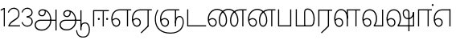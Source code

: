 SplineFontDB: 3.0
FontName: AyannaNarrowTamil-Light
FullName: AyannaNarrow
FamilyName: AyannaNarrow
OS2StyleName: "regular"
Weight: Light
Copyright: Licensed under the SIL Open Font License 1.1 (see file OFL.txt)
Version: pre
ItalicAngle: 0
UnderlinePosition: 0
UnderlineWidth: 0
Ascent: 819
Descent: 205
InvalidEm: 1
UFOAscent: 900
UFODescent: -400
LayerCount: 2
Layer: 0 0 "Back" 1
Layer: 1 0 "Fore" 0
PreferredKerning: 4
FSType: 0
OS2Version: 0
OS2_WeightWidthSlopeOnly: 0
OS2_UseTypoMetrics: 0
CreationTime: 1435046519
ModificationTime: 1437713347
PfmFamily: 16
TTFWeight: 400
TTFWidth: 5
LineGap: 0
VLineGap: 0
Panose: 2 0 6 0 0 0 0 0 0 0
OS2TypoAscent: 0
OS2TypoAOffset: 1
OS2TypoDescent: 0
OS2TypoDOffset: 1
OS2TypoLinegap: 0
OS2WinAscent: 0
OS2WinAOffset: 1
OS2WinDescent: 0
OS2WinDOffset: 1
HheadAscent: 0
HheadAOffset: 1
HheadDescent: 0
HheadDOffset: 1
OS2SubXSize: 861
OS2SubYSize: 799
OS2SubXOff: 0
OS2SubYOff: 246
OS2SupXSize: 861
OS2SupYSize: 799
OS2SupXOff: 0
OS2SupYOff: 615
OS2StrikeYSize: 61
OS2StrikeYPos: 307
OS2CapHeight: 720
OS2XHeight: 520
OS2Vendor: 'ACE '
OS2CodePages: 00000001.00000000
OS2UnicodeRanges: 80108003.00002042.00000000.00000000
Lookup: 260 0 0 "Mark to base attachment lookup 0" { "Mark to base attachment lookup 0-1"  } ['abvm' ('DFLT' <'dflt' > 'latn' <'dflt' > 'taml' <'dflt' > ) ]
MarkAttachClasses: 1
DEI: 91125
LangName: 1033 "Licensed under the SIL Open Font License 1.1 (see file OFL.txt)" "" "Medium" "" "" "Version 2.5.0" "" "" "" "" "" "" "" "" "" "" "ayanna-tamil" "tamil"
PickledDataWithLists: "(dp1
S'com.schriftgestaltung.weight'
p2
S'Light'
p3
sS'public.glyphOrder'
p4
(lp5
S'tm_A'
p6
aS'tm_Aa'
p7
aS'tm_Ai'
p8
aS'tm_Au'
p9
aS'tm_Ca'
p10
aS'tm_E'
p11
aS'tm_Ee'
p12
aS'tm_I'
p13
aS'tm_Ii'
p14
aS'tm_Ja'
p15
aS'tm_Ka'
p16
aS'tm_La'
p17
aS'tm_Lla'
p18
aS'tm_Llla'
p19
aS'tm_Ma'
p20
aS'tm_Na'
p21
aS'tm_Nga'
p22
aS'tm_Nna'
p23
aS'tm_Nnna'
p24
aS'tm_Nya'
p25
aS'tm_O'
p26
aS'tm_Oo'
p27
aS'tm_Pa'
p28
aS'tm_Ra'
p29
aS'tm_Rra'
p30
aS'tm_Sha'
p31
aS'tm_Ssa'
p32
aS'tm_Ta'
p33
aS'tm_Tta'
p34
aS'tm_U'
p35
aS'tm_Uu'
p36
aS'tm_Va'
p37
aS'tm_Visarga'
p38
aS'tm_Ya'
p39
aS'tm_Seven'
p40
aS'tm_Naal'
p41
aS'tm_VowelAa'
p42
asS'com.schriftgestaltung.fontMasterID'
p43
S'D3669537-663F-4203-8192-BEB274270EE9'
p44
sS'com.schriftgestaltung.useNiceNames'
p45
I00
s."
Encoding: Custom
Compacted: 1
UnicodeInterp: none
NameList: Lohit-Tamil
DisplaySize: -128
AntiAlias: 1
FitToEm: 1
WinInfo: 0 8 2
BeginPrivate: 0
EndPrivate
Grid
-1024 555.9375 m 0
 2048 555.9375 l 1024
  Named: "tamil_overshoot"
-1024 590 m 0
 2048 590 l 1024
1399 888 m 0
 -158 -570 l 1024
  Named: "1"
1259 887 m 0
 -298 -571 l 1024
  Named: "1"
798.5 1331 m 0
 798.5 -717 l 1024
  Named: "rsb"
-23.5 1328 m 0
 -23.5 -720 l 1024
  Named: "lsb"
-1024 545.002929688 m 0
 2048 545.002929688 l 1024
-1024 261.333333333 m 0
 2048 261.333333333 l 1024
EndSplineSet
AnchorClass2: "tml_virama" "Mark to base attachment lookup 0-1" "tml_virama" "" "Anchor-4" "" "Anchor-0" "" "Anchor-1" "" "virama-anchor" "" "Anchor-3" "" 
BeginChars: 386 130

StartChar: tml_A
Encoding: 256 2949 0
GlifName: tm_A_
Width: 796
VWidth: 0
Flags: HW
HStem: 180 35<137.459 678> 298 35<208.613 311.687> 492 37<218.768 373.274>
VStem: 145 37<359.385 458.572> 524 36<81.9774 298.501> 670 36<-129 180 215 521> 670 8<180 215>
LayerCount: 2
Back
Fore
SplineSet
690 -129 m 261xfc
 690 545 l 261
 726 545 l 261
 726 -129 l 261
 690 -129 l 261xfc
30 27 m 256
 19.3825103778 139.418660639 102.328767123 215 206 215 c 258
 698 215 l 261
 698 180 l 261xfa
 209 180 l 258
 120.084611525 180 54.4377352222 108.227500455 67 27 c 256
 82.2429538611 -71.5608139609 183.014258547 -104.000493372 276 -98 c 256
 402.027219821 -89.2736681343 521.799806012 21.408791932 524 196 c 0
 525.926231568 341.609115735 458.301712548 515.883171215 276 519 c 0
 227.976127932 519.803274409 180.981495988 485.580739008 182 435 c 0
 182.8 395.27056277 207.785655503 360.782230407 262 360 c 0
 342.536717878 358.837977842 356.645502646 452.242774567 348 518 c 257
 380 512 l 257
 392.992481203 416.842857143 362.038293595 325.905023395 263 325 c 0
 188.563521019 324.319790835 145.89707764 372.391456363 145 435 c 0
 144.014925373 503.75 203.030801182 555.676087428 276 556 c 0
 472.834817727 556.891082561 559.0420373 365.01243376 560 196 c 0
 561.027536477 6.76923076923 423.912314712 -126.600201409 275 -134 c 256
 112.24335693 -141.59758841 38.7097034903 -65.2188987962 30 27 c 256
EndSplineSet
PickledDataWithLists: "(dp1
S'com.fontlab.hintData'
p2
(dp3
S'vhints'
p4
(lp5
(dp6
S'position'
p7
I60
sS'width'
p8
I32
sa(dp9
g7
I188
sg8
I32
sa(dp10
g7
I402
sg8
I32
sa(dp11
g7
I638
sg8
I33
sa(dp12
g7
I638
sg8
I11
sasS'hhints'
p13
(lp14
(dp15
g7
S'-134'
p16
sg8
I31
sa(dp17
g7
I132
sg8
I33
sa(dp18
g7
I240
sg8
I32
sa(dp19
g7
I454
sg8
I32
sass."
EndChar

StartChar: tml_E
Encoding: 257 2958 1
GlifName: tm_E_
Width: 695
VWidth: 0
Flags: W
HStem: -17 36<143.626 245.433> 1 21G<533 569> 233 36<117.759 239.159> 510 35<215.304 533 569 669>
VStem: 35 37<222.401 355.188> 284 37<58.919 187.892> 533 36<1 510>
LayerCount: 2
Back
SplineSet
215 -23 m 260
 99 -23 35 88 35 240 c 260
 35 416.312292359 135 543.986710964 296 545 c 260
 300 442 l 260
 195 442 136 358.326530613 136 242 c 260
 136 148 155 80 215 80 c 260
 246 80 268 103 268 135 c 260
 268 172 242 198 207 198 c 260
 171 198 133 173 116 138 c 261
 73 216 l 261
 103 258 161 289 210 289 c 260
 301 289 367 225 367 136 c 260
 367 44 303 -23 215 -23 c 260
474 0 m 5x3e
 474 442 l 5
 293 442 l 5
 288 545 l 5
 666 545 l 5
 666 442 l 5
 579 442 l 5
 579 0 l 5
 474 0 l 5x3e
EndSplineSet
Fore
SplineSet
75.5059069495 181.171260618 m 1xbe
 87.2794905606 84.4951571046 128.552983966 19 197 19 c 0
 247 19 284 64 284 126 c 0
 284 188 240 233 183 233 c 0
 135.114565904 233 102.050095418 209.004154155 75.5059069495 181.171260618 c 1xbe
72.3400195193 222.400723341 m 1
 103.096777962 251.974534827 143.499180427 269 185 269 c 0
 261 269 321 209 321 126 c 0
 321 43 269 -17 198 -17 c 0xbe
 93 -17 35 92 35 242 c 0
 35 415.35046769 133.740109252 541.89971602 296 545 c 0
 420.333333333 545 544.666666667 545 669 545 c 1
 669 510 l 1
 569 510 l 1
 569 1 l 1
 533 1 l 1x7e
 533 510 l 1
 301 510 l 2
 157.15625 510 72 397.377273309 72 242 c 0
 72 235.371839486 72.1135207023 228.836079544 72.3400195193 222.400723341 c 1
EndSplineSet
PickledDataWithLists: "(dp1
S'com.schriftgestaltung.Glyphs.ColorIndex'
p2
I6
sS'public.markColor'
p3
S'0,0.67,0.91,1'
p4
s."
EndChar

StartChar: tml_Ee
Encoding: 258 2959 2
GlifName: tm_E_e
Width: 659
VWidth: 0
Flags: W
HStem: -18 36<108.421 210.433> 0 21G<498 534> 232 36<83.1483 204.159> 509 35<180.304 498 534 634>
VStem: 0 37<114.107 354.745> 249 37<57.919 186.892> 498 36<15 509>
LayerCount: 2
Back
SplineSet
554 0 m 261x7e
 299 -238.46875 l 261
 233 -170.46875 l 261
 449 32 l 261
 554 0 l 261x7e
263 520 m 1
 641 520 l 1
 641 417 l 1
 554 417 l 1
 554 0 l 1
 449 0 l 1
 449 417 l 1
 368 417 l 1
 263 520 l 1
179 192 m 256
 137.571289062 192 101.643554688 162.4921875 83 136 c 257
 39 197 l 257
 69.177734375 245.380859375 123.74609375 285 185 285 c 256
 269.942382812 285 337 218.286132812 337 126 c 256
 337 39.517578125 281.951171875 -23 185 -23 c 256
 69.048828125 -23 5 88.525390625 5 242 c 256
 5 402.34765625 95.1357421875 519.044921875 243 520 c 256
 407 520.002929688 l 257
 404 417 l 256
 244 417 l 256
 152.537109375 417 110 343.458984375 110 242 c 256
 110 149.443359375 128.03125 82 185 82 c 256
 211.740234375 82 238 104.709960938 238 136 c 256
 238 168.448242188 212.297851562 192 179 192 c 256
EndSplineSet
Fore
SplineSet
0 241 m 256xbe
 0 415.767578125 100.361328125 542.965820312 265 544 c 256
 266 509 l 256
 122.15625 509 37 396.376953125 37 241 c 256
 37 112 80 18 162 18 c 256
 212 18 249 63 249 125 c 256
 249 187 205 232 148 232 c 256
 91 232 55 198 26 164 c 257
 9 186 l 257
 40 237 94 268 150 268 c 256
 226 268 286 208 286 125 c 256
 286 42 234 -18 163 -18 c 256
 58 -18 0 91 0 241 c 256xbe
261 544 m 1
 634 544 l 1
 634 509 l 1
 534 509 l 1
 534 0 l 1
 498 0 l 1x7e
 498 509 l 1
 266 509 l 1
 261 544 l 1
278 -197 m 257
 497 15 l 257
 533 0 l 257
 301 -221 l 257
 278 -197 l 257
EndSplineSet
PickledDataWithLists: "(dp1
S'com.schriftgestaltung.Glyphs.ColorIndex'
p2
I6
sS'public.markColor'
p3
S'0,0.67,0.91,1'
p4
s."
EndChar

StartChar: tml_I
Encoding: 259 2951 3
Width: 0
Flags: W
LayerCount: 2
Back
SplineSet
327 332 m 1
 327 308 334.166666667 287.666666667 348.5 271 c 128
 362.833333333 254.333333333 380.333333333 246 401 246 c 256
 421.666666667 246 439.166666667 254.333333333 453.5 271 c 128
 467.833333333 287.666666667 475 308 475 332 c 256
 475 356 467.666666667 376.333333333 453 393 c 128
 438.333333333 409.666666667 421 418 401 418 c 0
 380.333333333 418 362.833333333 409.666666667 348.5 393 c 128
 334.166666667 376.333333333 327 356 327 332 c 1
 327 332 l 1
7 -172 m 1
 7 -132.666666667 20.3333333333 -95.3333333333 47 -60 c 128
 73.6666666667 -24.6666666667 109.666666667 3.66666666667 155 25 c 1
 127 74.3333333333 105.666666667 126 91 180 c 128
 76.3333333333 234 69 288.666666667 69 344 c 0
 69 469.333333333 112.166666667 576.5 198.5 665.5 c 128
 284.833333333 754.5 389 799 511 799 c 0
 619.666666667 799 712.5 758.166666667 789.5 676.5 c 128
 866.5 594.833333333 905 496.333333333 905 381 c 2
 905 0 l 1
 843 0 l 1
 843 381 l 2
 843 482.333333333 810.666666667 569.166666667 746 641.5 c 128
 681.333333333 713.833333333 603 750 511 750 c 0
 406.333333333 750 316.666666667 710.5 242 631.5 c 128
 167.333333333 552.5 130 456.666666667 130 344 c 0
 130 293.333333333 136.333333333 244 149 196 c 128
 161.666666667 148 180 103 204 61 c 1
 239.333333333 81.6666666667 279.666666667 97.1666666667 325 107.5 c 128
 370.333333333 117.833333333 420.333333333 123 475 123 c 0
 497 123 519.5 121 542.5 117 c 128
 565.5 113 588 106.666666667 610 98 c 1
 616 120.666666667 620.5 145.5 623.5 172.5 c 128
 626.5 199.5 628 228 628 258 c 0
 628 312 613 358.333333333 583 397 c 128
 553 435.666666667 517 455 475 455 c 2
 438 455 l 1
 464 445.666666667 484.833333333 429.833333333 500.5 407.5 c 128
 516.166666667 385.166666667 524 360 524 332 c 0
 524 294 511.833333333 262 487.5 236 c 128
 463.166666667 210 434.333333333 197 401 197 c 256
 367.666666667 197 338.833333333 210 314.5 236 c 128
 290.166666667 262 278 294 278 332 c 0
 278 379.333333333 297.166666667 419.833333333 335.5 453.5 c 128
 373.833333333 487.166666667 420.333333333 504 475 504 c 0
 532.333333333 504 581.333333333 480 622 432 c 128
 662.666666667 384 683 326 683 258 c 0
 683 223.333333333 681 191.5 677 162.5 c 128
 673 133.5 667 108 659 86 c 1
 710.333333333 67.3333333333 751.833333333 35.5 783.5 -9.5 c 128
 815.166666667 -54.5 831 -104.666666667 831 -160 c 0
 831 -200.666666667 814.166666667 -235.333333333 780.5 -264 c 128
 746.833333333 -292.666666667 706.333333333 -307 659 -307 c 0
 613 -307 568.666666667 -299.666666667 526 -285 c 128
 483.333333333 -270.333333333 445.666666667 -249 413 -221 c 1
 380.333333333 -249 340.666666667 -270.333333333 294 -285 c 128
 247.333333333 -299.666666667 197 -307 143 -307 c 0
 105 -307 72.8333333333 -294 46.5 -268 c 128
 20.1666666667 -242 7 -210 7 -172 c 1
 7 -172 l 1
69 -172 m 1
 69 -196 76.1666666667 -216.333333333 90.5 -233 c 128
 104.833333333 -249.666666667 122.333333333 -258 143 -258 c 0
 181.666666667 -258 219.333333333 -252.333333333 256 -241 c 128
 292.666666667 -229.666666667 326.666666667 -213 358 -191 c 1
 316 -161.666666667 280 -132 250 -102 c 128
 220 -72 196.333333333 -42 179 -12 c 1
 145.666666667 -29.3333333333 119 -52.3333333333 99 -81 c 128
 79 -109.666666667 69 -140 69 -172 c 1
 69 -172 l 1
241 12 m 1
 259.666666667 -20.6666666667 283.5 -51.1666666667 312.5 -79.5 c 128
 341.5 -107.833333333 375 -132.666666667 413 -154 c 1
 455.666666667 -124 491.666666667 -91.6666666667 521 -57 c 128
 550.333333333 -22.3333333333 571.666666667 13 585 49 c 1
 563 57 542.5 63.1666666667 523.5 67.5 c 128
 504.5 71.8333333333 488.333333333 74 475 74 c 0
 433 74 392.333333333 68.8333333333 353 58.5 c 128
 313.666666667 48.1666666667 276.333333333 32.6666666667 241 12 c 1
 241 12 l 1
462 -191 m 1
 500.666666667 -213 536.666666667 -229.666666667 570 -241 c 128
 603.333333333 -252.333333333 633 -258 659 -258 c 0
 689 -258 715 -248.333333333 737 -229 c 128
 759 -209.666666667 770 -186.666666667 770 -160 c 0
 770 -116 757.666666667 -75.8333333333 733 -39.5 c 128
 708.333333333 -3.16666666667 675.333333333 22.3333333333 634 37 c 1
 616.666666667 -9.66666666667 593.5 -52.5 564.5 -91.5 c 128
 535.5 -130.5 501.333333333 -163.666666667 462 -191 c 1
 462 -191 l 1
EndSplineSet
Fore
EndChar

StartChar: tml_Ii
Encoding: 260 2952 4
GlifName: tm_I_i
Width: 602
VWidth: 0
Flags: W
HStem: 0 21G<70 106.041 375 411.038> 203.7 66.5996<221.265 283.735 486.265 548.735> 485 35<107 376 411.933 572>
VStem: 70 36<0 485> 219.2 66.5996<205.765 268.235> 375 36<0 485> 484.2 66.5996<205.765 268.235>
LayerCount: 2
Back
SplineSet
255.5 217.059570312 m 0
 223.099609375 217.059570312 195.559570312 244.599609375 195.559570312 277 c 0
 195.559570312 309.400390625 223.099609375 336.940429688 255.5 336.940429688 c 0
 287.900390625 336.940429688 315.440429688 309.400390625 315.440429688 277 c 0
 315.440429688 244.599609375 287.900390625 217.059570312 255.5 217.059570312 c 0
562.5 217.059570312 m 0
 530.099609375 217.059570312 502.559570312 244.599609375 502.559570312 277 c 0
 502.559570312 309.400390625 530.099609375 336.940429688 562.5 336.940429688 c 0
 594.900390625 336.940429688 622.440429688 309.400390625 622.440429688 277 c 0
 622.440429688 244.599609375 594.900390625 217.059570312 562.5 217.059570312 c 0
60 0 m 5
 60 520 l 1
 617 520 l 1
 617 420 l 1
 460 420 l 1
 460 0 l 1
 355 0 l 1
 355 420 l 1
 165 420 l 1
 165 0 l 1
 60 0 l 5
EndSplineSet
Fore
SplineSet
219.200195312 237 m 256
 219.200195312 254.999894426 234.500105574 270.299804688 252.5 270.299804688 c 256
 270.499894426 270.299804688 285.799804688 254.999894426 285.799804688 237 c 256
 285.799804688 219.000105574 270.499894426 203.700195312 252.5 203.700195312 c 256
 234.500105574 203.700195312 219.200195312 219.000105574 219.200195312 237 c 256
484.200195312 237 m 256
 484.200195312 254.999894426 499.500105574 270.299804688 517.5 270.299804688 c 256
 535.499894426 270.299804688 550.799804688 254.999894426 550.799804688 237 c 256
 550.799804688 219.000105574 535.499894426 203.700195312 517.5 203.700195312 c 256
 499.500105574 203.700195312 484.200195312 219.000105574 484.200195312 237 c 256
70 0 m 1
 71 520 l 1
 572 520 l 1
 572 485 l 1
 411.932692308 485 l 1
 411 0 l 1
 375 0 l 1
 376 485 l 1
 107 485 l 5
 106 0 l 5
 70 0 l 1
EndSplineSet
PickledDataWithLists: "(dp1
S'com.schriftgestaltung.Glyphs.ColorIndex'
p2
I6
sS'public.markColor'
p3
S'0,0.67,0.91,1'
p4
s."
EndChar

StartChar: tml_La
Encoding: 261 2994 5
Width: 0
GlyphClass: 2
Flags: W
LayerCount: 2
Back
Fore
EndChar

StartChar: tml_Lla
Encoding: 262 2995 6
GlifName: tm_L_la
Width: 892
VWidth: 0
Flags: HMW
VStem: 40 37<115.107 363.81> 289 37<58.919 187.892> 441 35<0 485> 715 36<0 485>
LayerCount: 2
Back
SplineSet
65 172 m 257x2f80
 98.4179402372 232.304723669 146.107721259 277 217 277 c 256
 298.588992011 277 363 221.541830505 363 131 c 256
 363 43.9374186198 308.313217625 -19 212 -19 c 256
 97.9817482035 -19 35 90.8417480469 35 242 c 256
 35 411 127.037181189 533.161328667 278 535 c 256
 469.880220785 537.343613348 543.748129252 368.086989177 544 179 c 256
 439 224 l 256
 439.025641026 324.575741681 393.280406546 429 279 429 c 256
 186.663884943 429 132 350.415944786 132 242 c 256
 132 145.972815225 159.519755747 76 212 76 c 256
 244.18359375 76 268 97.8692079741 268 128 c 256
 268 161.607421875 244.911223235 186 215 186 c 256
 164.214445347 186 124.722997607 140.423076923 109 107 c 257
 65 172 l 257x2f80
439 1 m 1
 439 521 l 1
 897 521 l 1
 897 418 l 1
 810 418 l 1
 810 1 l 1
 705 1 l 1
 705 418 l 1
 544 418 l 1
 544 1 l 1
 439 1 l 1
EndSplineSet
Fore
SplineSet
40 242 m 256
 40 422.535836177 121 553.931740614 255 555 c 256
 394.628649657 556.115385471 478.009049774 428.690140845 476 251 c 261
 441 257 l 260
 441 409.129032258 373.635869565 519 256 519 c 256
 144 519 77 402.595330739 77 242 c 256
 77 113 120 19 202 19 c 256
 252 19 289 64 289 126 c 256
 289 188 245 233 188 233 c 256
 131 233 95 199 66 165 c 257
 49 187 l 257
 80 238 134 269 190 269 c 256
 266 269 326 209 326 126 c 256
 326 43 274 -17 203 -17 c 256
 98 -17 40 92 40 242 c 256
440 0 m 1
 441 545 l 1
 872 545 l 1
 872 510 l 1
 751.932617188 510 l 1
 751 0 l 1
 715 0 l 1
 716 510 l 1
 477 510 l 1
 476 0 l 1
 440 0 l 1
EndSplineSet
PickledDataWithLists: "(dp1
S'com.schriftgestaltung.Glyphs.ColorIndex'
p2
I6
sS'public.markColor'
p3
S'0,0.67,0.91,1'
p4
s."
EndChar

StartChar: tml_Llla
Encoding: 263 2996 7
Width: 0
GlyphClass: 2
Flags: W
LayerCount: 2
Back
Fore
EndChar

StartChar: tml_Day
Encoding: 264 3059 8
GlifName: tm_N_aal
Width: 674
VWidth: 0
Flags: W
HStem: -17 36<148.421 250.433> 0 35<448 654> 233 36<123.148 244.159> 518 36<201.531 351.588>
VStem: 40 37<115.107 365.742> 289 37<58.919 187.892> 471 38<133.101 380.967>
LayerCount: 2
Back
SplineSet
201 192 m 0
 211.412393305 191.886925351 221.876937226 189.599012793 231.068913731 184.706335801 c 0
 239.673992136 180.126051125 247.065972985 173.251924072 252.118242337 164.915200707 c 0
 257.362268225 156.262060878 260.077526672 146.117837023 260 136 c 0
 259.92517862 126.235224685 257.249921589 116.485139684 252.216156514 108.117485033 c 0
 247.461720839 100.21416114 240.623987874 93.5840168344 232.601704122 89.0331761918 c 0
 224.823909195 84.6210279359 215.940599284 82.1638004776 207 82 c 0
 198.504890212 81.8443613234 189.995674279 83.7666505414 182.331481835 87.434247558 c 0
 174.66728939 91.1018445746 167.867324301 96.481290091 162.269556581 102.873168552 c 0
 148.647792182 118.427344221 142.46260067 139.110127472 138.770437469 159.453499292 c 0
 134.036411414 185.537409182 131.988860928 212.091683359 131.988860928 238.60552062 c 0
 131.988860928 274.498203607 136.617395288 308.964998625 149.557436137 341.682146185 c 0
 160.093382713 368.320865709 176.721697662 393.064567808 199.915963308 409.876872506 c 0
 222.669249529 426.369534385 250.900534865 434.625849182 279 435 c 0
 279.686450584 435.009140247 280.373027507 435.013708033 281.059664209 435.013708033 c 0
 311.094557959 435.013708033 341.243832506 426.273858449 365.936923569 409.1853543 c 0
 389.757698734 392.700524021 407.922218008 368.765274843 419.706780082 342.302035141 c 0
 432.244125461 314.148356295 438.003733438 283.183146054 438.003733438 252.359737839 c 0
 438.003733438 233.529614226 435.948374399 215.220446037 432.331190739 196.942394031 c 0
 428.633573108 178.257899762 423.317821564 159.890147525 416.397570027 142.144927862 c 0
 409.74372659 125.082843807 401.578358557 108.609080438 392 93 c 1
 392 0 l 1
 676 0 l 1
 676 103 l 1
 512 103 l 1
 518.734296443 117.555611566 524.17712825 132.701752341 528.372846151 148.181175067 c 0
 532.909640484 164.918944135 536.059926763 182.012280939 538.367567439 199.199782523 c 0
 540.578778886 215.669071116 542.000024085 232.264574594 542.000024085 248.881539031 c 0
 541.994748248 274.830595276 538.046657588 300.605377401 531.852463898 325.782951179 c 0
 525.669039562 350.9167507 517.68545612 375.578088696 511.414672882 400.69023501 c 0
 497.399473702 456.815876589 497.286219406 515.191291226 496.123550386 573.028663672 c 0
 495.542215875 601.947349896 493.504415666 631.079736595 485.719015598 658.936798688 c 0
 477.93361553 686.793860781 464.055883962 713.157977996 444 734 c 0
 425.177712672 753.560071618 401.326746766 767.955745424 375.774537307 777.11868675 c 0
 350.222327849 786.281628076 323.106860034 790.553265378 296 792 c 0
 288.606865322 792.394582917 281.201403534 792.594091512 273.795667988 792.594091512 c 0
 247.528590513 792.594091512 221.258069103 790.084236001 195.521925644 784.86666724 c 0
 162.52973809 778.178057992 130.213025241 766.600486852 102.233873466 747.881806363 c 0
 74.2547216904 729.163125876 51.0492947286 702.927584239 37.7013083247 672.02364934 c 0
 28.2047699922 650.036782295 23.9938058841 626.09524599 23.9938058841 602.098009401 c 0
 23.9938058841 592.365609305 24.68643219 582.624047535 26 573 c 0
 30.0728983759 543.15931171 39.5166999293 514.363593197 46.9328807544 485.173604489 c 0
 53.3144431753 460.055860006 57.7187108695 434.258519324 57.7187108695 408.392108175 c 0
 57.7187108695 404.198485474 57.6029451264 400.003047264 57.3610711654 395.80839528 c 0
 55.8544983523 369.680950177 49.7123631532 344.064681015 43.0256256969 318.762493531 c 0
 36.3388882405 293.460306046 29.5645618709 268.044887631 27 242 c 0
 26.2121444158 233.998785292 25.8357827463 225.980724147 25.8357827463 217.965492393 c 0
 25.8357827463 179.593541529 34.4616143864 141.286437466 47.8585003578 105.203049778 c 0
 60.9859322297 69.8454140872 79.6404290744 35.3550694407 108.879678855 11.531590654 c 0
 136.260957485 -10.778055301 171.689359564 -22.2168052318 207 -23 c 0
 208.350198749 -23.0299475904 209.701327652 -23.0449888179 211.052913273 -23.0449888179 c 0
 238.28352895 -23.0449888179 265.699530023 -16.9396316278 289.429193537 -3.62600735222 c 0
 311.178397652 8.57647211858 329.383117097 27.0242141954 341.172492797 49.0000874537 c 0
 353.542982868 72.0591814065 359.004900002 98.4651226533 359.004900002 124.64121391 c 0
 359.004900002 153.992060644 352.462637572 182.77556152 338.507809333 208.167495138 c 0
 325.801459411 231.287721932 306.814843577 250.921887129 284.091824556 264.32564115 c 0
 261.238213042 277.806428493 234.731053175 285.004899226 208.198522006 285.004899226 c 0
 207.799016294 285.004899226 207.39950483 285.003267193 207 285 c 0
 187.028526097 284.836671163 167.130444647 280.618557019 148.685244877 272.959506712 c 0
 130.359835079 265.35019712 113.475959036 254.418377712 98.6077712997 241.278391786 c 0
 84.0490032317 228.411860174 71.3743430232 213.427975232 61 197 c 1
 105 136 l 1
 111.913879168 145.653893928 119.956498369 154.502536135 128.93965937 162.267985997 c 0
 138.842356104 170.828324054 149.90157559 178.101684842 161.877902456 183.384712865 c 0
 173.927910353 188.700243253 186.983497343 192.004616445 200.148739357 192.004616445 c 0
 200.432444971 192.004616445 200.716201507 192.003081944 201 192 c 0
  Spiro
    201 192 o
    231.069 184.706 o
    252.118 164.915 o
    260 136 o
    252.216 108.117 o
    232.602 89.0332 o
    207 82 o
    162.27 102.873 o
    138.77 159.453 o
    132 242 o
    149.557 341.682 o
    199.916 409.877 o
    279 435 o
    365.937 409.185 o
    419.707 342.302 o
    438 251 o
    432.331 196.942 o
    416.398 142.145 o
    392 93 v
    392 0 v
    676 0 v
    676 103 v
    512 103 v
    528.373 148.181 o
    538.368 199.2 o
    542 249 o
    511.415 400.69 o
    444 734 o
    296 792 o
    26 573 o
    57.3611 395.808 o
    27 242 o
    47.8585 105.203 o
    108.88 11.5316 o
    207 -23 o
    289.429 -3.62601 o
    341.172 49.0001 o
    359 126 o
    338.508 208.167 o
    284.092 264.326 o
    207 285 o
    148.685 272.96 o
    98.6078 241.278 o
    61 197 v
    105 136 v
    128.94 162.268 o
    161.878 183.385 o
    0 0 z
  EndSpiro
EndSplineSet
Fore
SplineSet
40 242 m 256xbe
 40 421.959044369 129 552.935153584 275 554 c 260
 422.630901288 555.02112676 511.008583691 433.507042254 509 264 c 256
 509 212.050925926 500.866666667 115.574074074 448 35 c 257
 654 35 l 257
 654 0 l 257
 403 0 l 257x7e
 403 33 l 257
 458 102.935779817 471 200.422018349 471 264 c 256
 471 411.483870967 399 518 276 518 c 260
 151 518 77 402.015564202 77 242 c 256
 77 113 120 19 202 19 c 256
 252 19 289 64 289 126 c 256
 289 188 245 233 188 233 c 256
 131 233 95 199 66 165 c 257
 49 187 l 257
 80 238 134 269 190 269 c 256
 266 269 326 209 326 126 c 256
 326 43 274 -17 203 -17 c 256
 98 -17 40 92 40 242 c 256xbe
EndSplineSet
PickledDataWithLists: "(dp1
S'com.schriftgestaltung.Glyphs.ColorIndex'
p2
I6
sS'public.markColor'
p3
S'0,0.67,0.91,1'
p4
s."
EndChar

StartChar: tml_O
Encoding: 265 2962 9
Width: 0
Flags: W
LayerCount: 2
Back
Fore
EndChar

StartChar: tml_Oo
Encoding: 266 2963 10
Width: 0
Flags: W
LayerCount: 2
Back
Fore
EndChar

StartChar: tml_Pa
Encoding: 267 2986 11
GlifName: tm_P_a
Width: 561
VWidth: 0
Flags: HW
HStem: 0 35<106 455>
VStem: 70 36<35 545> 455 36<35 545>
AnchorPoint: "tml_virama" 272 0 basechar 0
LayerCount: 2
Back
SplineSet
396 520 m 257
 396 103 l 261
 165 103 l 261
 165 520 l 257
 60 520 l 257
 60 0 l 257
 501 0 l 257
 501 520 l 257
 396 520 l 257
EndSplineSet
Fore
SplineSet
70 0 m 257
 70 545 l 257
 106 545 l 257
 106 35 l 257
 455 35 l 257
 455 545 l 257
 491 545 l 257
 491 0 l 257
 70 0 l 257
EndSplineSet
PickledDataWithLists: "(dp1
S'com.schriftgestaltung.Glyphs.ColorIndex'
p2
I5
sS'public.markColor'
p3
S'0.04,0.57,0.04,1'
p4
s."
EndChar

StartChar: tml_Ra
Encoding: 268 2992 12
GlifName: tm_R_a
Width: 532
VWidth: 0
Flags: HW
HStem: 0 21G<70 106.039 375 411.037> 510 35<107 376 411.933 512>
VStem: 70 36<0 510> 376 35.9326<15 510>
AnchorPoint: "tml_virama" 236 0 basechar 0
LayerCount: 2
Back
SplineSet
451 0 m 261
 196 -238.46875 l 261
 130 -170.46875 l 261
 346 32 l 261
 451 0 l 261
165 0 m 1
 60 0 l 1
 60 520 l 1
 538 520 l 1
 538 417 l 1
 451 417 l 1
 451 0 l 1
 346 0 l 1
 346 417 l 1
 165 417 l 1
 165 0 l 1
EndSplineSet
Fore
SplineSet
156 -197 m 257
 375 15 l 257
 411 0 l 257
 179 -221 l 257
 156 -197 l 257
70 0 m 1
 71 541 l 1
 512 541 l 1
 512 506 l 5
 411.932617188 506 l 5
 411 0 l 1
 375 0 l 1
 376 506 l 1
 107 506 l 1
 106 0 l 1
 70 0 l 1
EndSplineSet
PickledDataWithLists: "(dp1
S'com.schriftgestaltung.Glyphs.ColorIndex'
p2
I6
sS'public.markColor'
p3
S'0,0.67,0.91,1'
p4
sS'com.fontlab.hintData'
p5
(dp6
S'vhints'
p7
(lp8
(dp9
S'position'
p10
I80
sS'width'
p11
I33
sa(dp12
g10
I469
sg11
I33
sasS'hhints'
p13
(lp14
(dp15
g10
I0
sg11
I21
sa(dp16
g10
I485
sg11
I35
sass."
EndChar

StartChar: tml_Rra
Encoding: 269 2993 13
Width: 0
GlyphClass: 2
Flags: W
LayerCount: 2
Back
Fore
EndChar

StartChar: tml_Sha
Encoding: 270 2998 14
Width: 0
GlyphClass: 2
Flags: W
LayerCount: 2
Back
Fore
EndChar

StartChar: tml_Tta
Encoding: 271 2975 15
GlifName: tm_T_ta
Width: 703
VWidth: 0
Flags: HW
HStem: 0 35<105 673>
VStem: 70 35<35 545>
AnchorPoint: "tml_virama" 381 0 basechar 0
LayerCount: 2
Back
SplineSet
673 103 m 257
 175 103 l 257
 175 520 l 257
 70 520 l 257
 70 0 l 257
 673 0 l 257
 673 103 l 257
EndSplineSet
Fore
SplineSet
70 0 m 257
 70 545 l 257
 105 545 l 257
 105 35 l 257
 673 35 l 257
 673 0 l 257
 472 -0 271 0 70 0 c 257
EndSplineSet
PickledDataWithLists: "(dp1
S'com.schriftgestaltung.Glyphs.ColorIndex'
p2
I6
sS'public.markColor'
p3
S'0,0.67,0.91,1'
p4
s."
EndChar

StartChar: tml_Uu
Encoding: 272 2954 16
Width: 0
Flags: W
LayerCount: 2
Back
Fore
EndChar

StartChar: tml_Va
Encoding: 273 2997 17
GlifName: tm_V_a
Width: 772
VWidth: 0
Flags: W
HStem: -17 36<148.421 250.433> 0 35<448 666> 233 36<123.148 244.159> 519 36<201.531 351.26>
VStem: 40 37<115.107 366.164> 289 37<58.919 187.892> 471 37<129.698 373.615> 666 36<35 545>
LayerCount: 2
Back
SplineSet
65 216 m 257x7f
 105 132 l 257
 120.776523709 165.072115385 156.72930371 192 196 192 c 256
 232.119212962 192 260 168.925175108 260 130 c 256
 260 96.0280845907 233.740174411 80 207 80 c 256
 146.993157174 80 128 148.286723293 128 242 c 256
 128 353.633824482 184.191556538 438 282 438 c 256
 383.073396382 438 438 350.882669201 438 251 c 256
 438 199.197459724 420.107208807 137.429833075 392 93 c 257
 392 0 l 257
 728 0 l 257
 728 521 l 257
 623 521 l 257
 623 103 l 257
 512 103 l 257
 531.616887019 143.135373652 541.51330255 201.932488788 542 249 c 256
 543.765290193 419.717590536 444.557418364 542.089954801 278 541 c 256
 122.059450581 539.972696245 27 409.614334471 27 240 c 256
 27 87.6834472656 91.0492354612 -23 207 -23 c 256
 303.951053504 -23 359 39.517835829 359 126 c 256
 359 234.757551221 285.679857848 289 202 289 c 256
 144.522130744 289 93.3174856086 256.134290456 65 216 c 257x7f
EndSplineSet
Fore
SplineSet
40 242 m 260xbf
 40 422.535836177 129 553.931740614 275 555 c 260
 421.999953249 556.077753854 510 428.690140845 508 251 c 260
 507.409681398 202.003556007 500 111 448 35 c 261
 666 35 l 261
 666 545 l 261
 702 545 l 261
 702 0 l 261
 403 0 l 261x7f
 403 33 l 261
 458 99 471 191 471 251 c 260
 471 406.612903226 399 519 276 519 c 260
 151 519 77 402.595330739 77 242 c 260
 77 113 120 19 202 19 c 260
 252 19 289 64 289 126 c 260
 289 188 245 233 188 233 c 260
 131 233 95 199 66 165 c 261
 49 187 l 261
 80 238 134 269 190 269 c 260
 266 269 326 209 326 126 c 260
 326 43 274 -17 203 -17 c 260
 98 -17 40 92 40 242 c 260xbf
EndSplineSet
PickledDataWithLists: "(dp1
S'com.schriftgestaltung.Glyphs.ColorIndex'
p2
I5
sS'public.markColor'
p3
S'0.04,0.57,0.04,1'
p4
s."
EndChar

StartChar: tml_Visarga
Encoding: 274 2947 18
Width: 0
Flags: W
LayerCount: 2
Back
Fore
EndChar

StartChar: tml_MatraAa
Encoding: 275 3006 19
GlifName: tm_V_owelA_a
Width: 531
VWidth: 0
Flags: W
HStem: 0 21G<70 106.039 375 411.037> 510 35<107 376 411.933 512>
VStem: 70 36<0 510> 375 36<0 510>
LayerCount: 2
Back
SplineSet
55 0 m 1
 -50 0 l 1
 -50 520 l 1
 428 520 l 1
 428 420 l 1
 341 420 l 1
 341 0 l 1
 236 0 l 1
 236 420 l 1
 55 420 l 1
 55 0 l 1
EndSplineSet
Fore
SplineSet
70 0 m 1
 71 545 l 1
 512 545 l 1
 512 510 l 1
 411.932617188 510 l 1
 411 0 l 1
 375 0 l 1
 376 510 l 1
 107 510 l 1
 106 0 l 1
 70 0 l 1
EndSplineSet
PickledDataWithLists: "(dp1
S'com.schriftgestaltung.Glyphs.ColorIndex'
p2
I6
sS'public.markColor'
p3
S'0,0.67,0.91,1'
p4
s."
EndChar

StartChar: tml_Ya
Encoding: 276 2991 20
Width: 0
GlyphClass: 2
Flags: W
LayerCount: 2
Back
Fore
EndChar

StartChar: tml_Seven
Encoding: 277 3053 21
Width: 694
VWidth: 0
Flags: W
HStem: -17 36<142.421 244.433> 1 21G<532 568> 233 36<117.148 238.159> 510 35<214.304 558>
VStem: 34 37<115.107 355.745> 283 37<58.919 187.892> 532 36<1 510> 532 26<510 545>
LayerCount: 2
Back
SplineSet
298 520 m 1x3e
 589 520 l 1
 589 0 l 1
 484 0 l 1
 484 417 l 1
 403 417 l 1
 298 520 l 1x3e
214 192 m 256
 172.571573144 192 136.643365671 162.492307692 118 136 c 257
 74 197 l 257
 104.177758386 245.381062468 158.746212326 285 220 285 c 256
 304.941964286 285 372 218.285893522 372 126 c 256
 372 39.517835829 316.951053504 -23 220 -23 c 256
 104.049235461 -23 40 88.5251464844 40 242 c 256
 40 402.348122867 130.136094967 519.044888525 278 520 c 256
 442 520.002929688 l 257
 439 417 l 256
 279 417 l 256
 187.537146819 417 145 343.458771859 145 242 c 256
 145 149.443677326 163.03147833 82 220 82 c 256
 246.740174411 82 273 104.710331358 273 136 c 256
 273 168.448545259 247.29739945 192 214 192 c 256
EndSplineSet
Fore
SplineSet
34 242 m 256xbd
 34 416.767918089 134.361702128 543.965870307 299 545 c 256
 558 545 l 257
 558 510 l 257
 300 510 l 257
 156.155778894 510 71 397.377431906 71 242 c 256
 71 113 114 19 196 19 c 256
 246 19 283 64 283 126 c 256
 283 188 239 233 182 233 c 256
 125 233 89 199 60 165 c 257
 43 187 l 257
 74 238 128 269 184 269 c 256
 260 269 320 209 320 126 c 256
 320 43 268 -17 197 -17 c 256
 92 -17 34 92 34 242 c 256xbd
532 1 m 257x7e
 532 545 l 257x7d
 568 545 l 257
 568 1 l 257
 532 1 l 257x7e
EndSplineSet
EndChar

StartChar: uni0031
Encoding: 278 49 22
Width: 226
Flags: W
HStem: 0 21G<120 154>
VStem: 120 34<0 548>
LayerCount: 2
Back
Fore
SplineSet
16 535 m 1
 122 590 l 1
 154 590 l 5
 154 0 l 5
 120 0 l 1
 120 548 l 1
 31 503 l 1
 16 535 l 1
EndSplineSet
EndChar

StartChar: uni0032
Encoding: 279 50 23
Width: 432
VWidth: 0
Flags: HW
HStem: 0 35<71 407> 562 35<136.097 277.836>
VStem: 20 31<446.225 470.444>
LayerCount: 2
Back
Fore
SplineSet
20 449 m 5
 42 526 115.888364162 597 210 597 c 4
 321.637931034 597 410.897836855 504.425287415 385 353 c 4
 359.457686027 197.253893496 153.300319489 187.479495268 79 35 c 5
 407 35 l 5
 407 0 l 5
 37 0 l 5
 37 33 l 5
 133.49693073 235.344827586 328.554802805 222.038750867 351 359 c 4
 373.65382781 492.967827909 302.264863285 561.482604303 211 562 c 4
 101.98403569 562.648606821 65 477.0390625 51 437 c 5
 20 449 l 5
EndSplineSet
EndChar

StartChar: uni0033
Encoding: 280 51 24
Width: 419
VWidth: 0
Flags: W
HStem: -7 35<126.628 275.291> 302 19<242 260.566> 562 35<129.986 273.666>
VStem: 20 31<111.004 133.775 446.225 473.514> 341.638 35.9355<89.2691 221.116 387.865 495.222>
LayerCount: 2
Back
Fore
SplineSet
20 131 m 1
 51 143 l 1
 64.125 106.1640625 98.7973464272 27.4349722811 201 28 c 0
 277.045430251 28.3872789767 338.79482197 72.506773646 341.637695312 147 c 0
 343.710368997 235.588114246 290.522707335 276.041717788 181 282 c 1
 181 321 l 1
 260.566381495 324.746787582 333.539645654 361.218289484 339 432 c 0
 342.952965363 500.518066294 290.960007233 561.420166906 201 562 c 0
 98.7975334594 562.648606821 64.125 477.0390625 51 437 c 1
 20 449 l 1
 40.8421052632 526 110.841608153 597 200 597 c 0
 311 597 376.620286243 520.748281683 374 432 c 0
 369.2 342.471698113 287.90201794 303.254248186 242 302 c 1
 334.692895875 294 378.941343966 222.705819327 377.573242188 147 c 0
 375.820563278 50.0130689394 286.207257176 -7 200 -7 c 0
 110.841608153 -7 40.8421052632 59.2027027027 20 131 c 1
EndSplineSet
EndChar

StartChar: tml_Aa
Encoding: 281 2950 25
Width: 1024
VWidth: 0
Flags: HW
HStem: 88 36<761.62 876.054> 180 35<137.459 678> 298 35<208.613 311.687> 492 37<218.768 373.274>
VStem: 145 37<359.385 458.572> 524 36<81.9772 298.501> 533 32<-201.785 -129.104> 670 36<-129 -127 215 521> 670 8<180 215> 940 34<-214.081 1.14906>
LayerCount: 2
Back
Fore
SplineSet
690 -129 m 261xf940
 690 521 l 261
 726 521 l 261
 726 -129 l 261
 690 -129 l 261xf940
30 27 m 256
 19.3828125 139.418945312 102.329101562 215 206 215 c 258
 698 215 l 261
 698 180 l 261
 209 180 l 258
 120.084960938 180 54.437521461 108.227542381 67 27 c 256
 82.2431640625 -71.560546875 183.014620541 -104.000544278 276 -98 c 256
 402.02734375 -89.8671875 521.800319734 13.2861258489 524 176 c 0
 525.92578125 318.453125 458.301722041 488.949033729 276 492 c 0
 227.9765625 492.803710938 180.98173958 458.581060613 182 408 c 0
 182.799804688 368.270507812 207.78613356 333.782278417 262 333 c 0
 342.537109375 331.837890625 356.645507812 425.243164062 348 491 c 257
 380 485 l 257
 392.9921875 389.842773438 362.038082713 298.905626171 263 298 c 0
 188.563476562 297.319335938 145.897327783 345.391599653 145 408 c 0
 144.014648438 476.75 203.031249071 528.675990494 276 529 c 0
 472.834960938 529.874023438 559.042216652 341.726563797 560 176 c 0xfcc0
 561.02734375 -1.7626953125 423.912100137 -127.048630235 275 -134 c 256
 112.243164062 -141.59765625 38.7094243335 -65.2188006801 30 27 c 256
66 166 m 1049
553 -130 m 5xfa40
 585 -126 l 5
 597.488989905 -277.29009901 674.50285707 -340.554043932 805 -329 c 4
 912.044311767 -319.522438629 960 -219.231950199 960 -114 c 4
 960 -5.07843137255 928.486372428 88 838 88 c 4
 755.993003757 88 727.031345141 29.2898443291 726 -20 c 5
 690 -53 l 5
 687.898762056 61.80190294 746.388208346 122 836 122 c 4
 955.856069439 122 994 4.82450004484 994 -110 c 4
 994 -256.871715638 925.114818761 -350.475135493 808 -361 c 4
 703.227361592 -370.4156985 571.644233306 -344.111268303 553 -130 c 5xfa40
EndSplineSet
EndChar

StartChar: tml_Nya
Encoding: 282 2974 26
Width: 1022
VWidth: 0
Flags: W
HStem: -231 33<423.012 695.204> -17 36<338.921 440.933> 1 21G<705.5 741.5> 233 36<313.648 434.659> 300 34<798.436 902.493> 510 35<410.804 705.5 741.5 841.5>
VStem: 64.3232 33.4268<112.783 369.057> 230.5 37<115.107 355.745> 479.5 37<58.919 187.892> 705.5 36<1 510> 952.5 34<33.7131 238.418>
LayerCount: 2
Back
Fore
SplineSet
64.3232421875 242 m 4x9fe0
 63.9318468835 333.450195312 88.8385934195 428.994140625 146.5 531.002929688 c 5
 176.5 517 l 5
 120.546548437 421.07930621 97.7040604076 332.503892427 97.75 244 c 4
 97.9230806556 -82.7558854122 312.992030364 -200.700404648 578.5 -198 c 4
 836.793563179 -195.40835041 952.5 -26.4551741804 952.5 138 c 4
 952.5 225.352844238 926.411132812 300 851.5 300 c 4
 760.048171322 300 741.52259057 193.451970881 740.5 104 c 5
 707.5 107 l 5
 705.441870959 255.914875654 764.702889278 334 850.5 334 c 4
 953.666992188 334 986.5 237.027027027 986.5 142 c 4
 986.5 -76.2594581359 837.199001822 -222.078444662 584.5 -231 c 4
 418.895454044 -236.846679688 66.186196635 -193.28255532 64.3232421875 242 c 4x9fe0
230.5 242 m 256
 230.5 416.767578125 330.861328125 543.965820312 495.5 545 c 256
 496.5 510 l 256
 352.65625 510 267.5 397.376953125 267.5 242 c 256
 267.5 113 310.5 19 392.5 19 c 256
 442.5 19 479.5 64 479.5 126 c 256
 479.5 188 435.5 233 378.5 233 c 256
 321.5 233 285.5 199 256.5 165 c 257
 239.5 187 l 257
 270.5 238 324.5 269 380.5 269 c 256
 456.5 269 516.5 209 516.5 126 c 256
 516.5 43 464.5 -17 393.5 -17 c 256xdfe0
 288.5 -17 230.5 92 230.5 242 c 256
491.5 545 m 1
 841.5 545 l 1
 841.5 510 l 1
 741.5 510 l 1
 741.5 1 l 1
 705.5 1 l 1xbfe0
 705.5 510 l 1
 496.5 510 l 1
 491.5 545 l 1
EndSplineSet
EndChar

StartChar: tml_Virama
Encoding: 283 3021 27
Width: 0
VWidth: 0
Flags: HW
HStem: 658 48<-23.9284 23.9284>
VStem: -24 48<658.072 705.928>
AnchorPoint: "tml_virama" 0 -0.299805 mark 0
LayerCount: 2
Back
Fore
SplineSet
-31.2001953125 682 m 0
 -31.2001953125 698.900105794 -16.9001057943 713.200195312 0 713.200195312 c 0
 16.9001057943 713.200195312 31.2001953125 698.900105794 31.2001953125 682 c 0
 31.2001953125 665.099894206 16.9001057943 650.799804688 0 650.799804688 c 0
 -16.9001057943 650.799804688 -31.2001953125 665.099894206 -31.2001953125 682 c 0
EndSplineSet
EndChar

StartChar: tml_Nnna
Encoding: 284 2985 28
Width: 929
VWidth: 0
Flags: HW
HStem: -17 36<143.421 245.433 469.066 560.029> 1 21G<773 809> 233 36<118.148 239.159> 510 35<172.031 426.933 606.185 773 809 909>
VStem: 35 37<115.107 336.896> 284 37<58.919 187.892> 383 37<82.2038 314.454> 612 37<87.0299 299.216> 773 36<1 510>
LayerCount: 2
Back
Fore
SplineSet
612 186 m 256
 612 443.833711562 428 520 341 520 c 256
 190.149080215 520 72 407.189537709 72 242 c 256
 72 113 115 19 197 19 c 256
 247 19 284 64 284 126 c 256
 284 188 240 233 183 233 c 256
 126 233 90 199 61 165 c 257
 44 187 l 257
 75 238 129 269 185 269 c 256
 261 269 321 209 321 126 c 256
 321 43 269 -17 198 -17 c 256
 93 -17 35 92 35 242 c 256xbf
 35 423.112627986 170 556 340 556 c 256
 447.771137292 556 649 459.805393229 649 186 c 256
 649 68.1748251748 592.772357724 -17 516 -17 c 256
 430.325153374 -17 383 70.9575289575 383 192 c 256
 383 457.191216988 571.593999961 545 704 545 c 256
 704 510 l 256
 598.954065929 510 420 430.841793118 420 192 c 256
 420 91.9237668161 452.68 19 515 19 c 256xbfe0
 570.747126437 19 612 89.2336448598 612 186 c 256
699 510 m 1
 701 545 l 1
 909 545 l 1
 909 510 l 1
 809 510 l 1
 809 1 l 1
 773 1 l 1x7f80
 773 510 l 1
 699 510 l 1
EndSplineSet
EndChar

StartChar: tml_Nna
Encoding: 285 2979 29
Width: 1289
VWidth: 0
Flags: HW
HStem: -17 36<143.421 245.433 469.066 560.029 829.066 920.029> 1 21G<1133 1169> 233 36<118.148 239.159> 510 35<168.684 420.838 522.262 777.842 970.396 1133 1169 1269>
VStem: 35 37<115.107 336.896> 284 37<58.919 187.892> 383 37<82.2038 314.454> 612 37<87.0299 299.216> 743 37<82.2038 310.325> 972 37<87.0299 299.216> 1133 36<1 510>
LayerCount: 2
Back
Fore
SplineSet
612 186 m 256
 612 443.833711562 427.32103321 520 340 520 c 256
 191.709864303 520 72 404.189537709 72 242 c 256
 72 113 115 19 197 19 c 256
 247 19 284 64 284 126 c 256
 284 188 240 233 183 233 c 256
 126 233 90 199 61 165 c 257
 44 187 l 257
 75 238 129 269 185 269 c 256
 261 269 321 209 321 126 c 256
 321 43 269 -17 198 -17 c 256
 93 -17 35 92 35 242 c 256xbf
 35 423.112627986 169.557377049 556 339 556 c 256
 452.136092429 556 649 459.805393229 649 186 c 256
 649 68.1748251748 592.772357724 -17 516 -17 c 256
 430.325153374 -17 383 70.9575289575 383 192 c 256
 383 465.45496596 571.360635477 556 689 556 c 256
 878.508535906 556 1010 393.523907465 1010 189 c 256
 1010 71.1748251748 953.349593496 -17 876 -17 c 256
 790.325153374 -17 743 67.9575289575 743 189 c 256
 743 392.607369373 863.705925708 544.795310399 1067 545 c 256
 1068 510 l 256
 886.10296642 510 780 368.365570568 780 189 c 256
 780 88.9237668161 812.68 19 875 19 c 256
 931.32183908 19 973 92.2336448598 973 189 c 256
 973 372.275337002 859.291361999 520 689 520 c 256
 588.555083573 520 420 438.352541329 420 192 c 256
 420 91.9237668161 452.68 19 515 19 c 256xbfe0
 570.747126437 19 612 89.2336448598 612 186 c 256
1065 510 m 1
 1065 545 l 1
 1269 545 l 1
 1269 510 l 1
 1169 510 l 1
 1169 1 l 1
 1133 1 l 1x7fe0
 1133 171.716002465 1133 343.733924615 1133 510 c 1
 1065 510 l 1
EndSplineSet
EndChar

StartChar: tml_Ma
Encoding: 286 2990 30
Width: 714
VWidth: 0
Flags: HW
HStem: 0 35<105 554.505> 520 35<417.08 566.865>
VStem: 70 35<35 545> 327 35<7 463.14> 638 36<129.31 428.88>
AnchorPoint: "tml_virama" 324 -10 basechar 0
LayerCount: 2
Back
Fore
SplineSet
539 0 m 257
 536 35 l 257
 612.893946145 33.5992353986 636.137360198 123.908921816 636 251 c 256
 635.840073657 374.308472641 581.527836192 534 447 534 c 256
 397.849844948 534 370 505.891218543 370 444 c 256
 372 6 l 257
 337 7 l 256
 335 444 l 256
 335 529.960112965 377.037692821 569.559276989 446 570 c 256
 603.071121245 570.868372857 671.813450331 396.998797717 673 251 c 256
 674.40091136 78.6251052658 630.383535638 0.308592201261 539 0 c 257
70 0 m 257
 70 545 l 257
 105 545 l 257
 105 35 l 257
 543 35 l 257
 543 0 l 257
 385.333333333 -0 227.666666667 0 70 0 c 257
EndSplineSet
EndChar

StartChar: .notdef
Encoding: 287 -1 31
Width: 300
Flags: W
AnchorPoint: "tml_virama" 0 0 basechar 0
LayerCount: 2
Back
Fore
EndChar

StartChar: tml_U
Encoding: 288 2953 32
Width: 0
Flags: W
LayerCount: 2
Back
Fore
EndChar

StartChar: tml_Ai
Encoding: 289 2960 33
Width: 0
Flags: W
LayerCount: 2
Back
Fore
EndChar

StartChar: tml_Au
Encoding: 290 2964 34
Width: 0
Flags: W
LayerCount: 2
Back
Fore
EndChar

StartChar: tml_Ka
Encoding: 291 2965 35
Width: 0
GlyphClass: 2
Flags: W
LayerCount: 2
Back
Fore
EndChar

StartChar: tml_Nga
Encoding: 292 2969 36
Width: 0
GlyphClass: 2
Flags: W
LayerCount: 2
Back
Fore
EndChar

StartChar: tml_Ca
Encoding: 293 2970 37
Width: 0
GlyphClass: 2
Flags: W
LayerCount: 2
Back
Fore
EndChar

StartChar: tml_Ja
Encoding: 294 2972 38
Width: 0
GlyphClass: 2
Flags: W
LayerCount: 2
Back
Fore
EndChar

StartChar: tml_Ta
Encoding: 295 2980 39
Width: 0
GlyphClass: 2
Flags: W
LayerCount: 2
Back
Fore
EndChar

StartChar: tml_Na
Encoding: 296 2984 40
Width: 0
GlyphClass: 2
Flags: W
LayerCount: 2
Back
Fore
EndChar

StartChar: tml_Ssa
Encoding: 297 2999 41
Width: 962
VWidth: 0
GlyphClass: 2
Flags: HWO
HStem: -17 36<148.421 250.433> 0 35<448 666> 233 36<123.148 244.159> 519 36<201.531 351.26>
VStem: 40 37<115.107 366.164> 289 37<58.919 187.892> 471 37<129.698 373.615> 666 36<35 545>
AnchorPoint: "tml_virama" 530 0 basechar 0
LayerCount: 2
Back
Fore
SplineSet
736 430 m 17
 736.713867188 496.983398438 703.428710938 521.546875 666 522 c 0
 613.750554454 522.632549971 590.811523438 470.40234375 591 427 c 0
 591.403833943 334.005203099 648.27734375 266.28125 727 267 c 0
 821.172851562 267.860351562 886 349 886 455 c 0
 922 455 l 0
 922 355 858.112304688 232.014648438 727 232 c 0
 652.974609375 231.9921875 556 290.490234375 556 431 c 0
 556 487.481445312 585.768527765 555.753628288 665 556 c 0
 757.646484375 556.288085938 772.5859375 481.7734375 772 430 c 9
 736 430 l 17
736 -152 m 1
 736 434 l 257
 772 434 l 257
 772 -152 l 257
 736 -152 l 1
40 242 m 256xbf
 40 422.535836177 129.000015843 553.929577581 275 555 c 256
 421.999953249 556.077753854 502.140625 428.688476562 500 251 c 256
 499.41015625 202.00390625 492 111 440 35 c 257
 886 35 l 257
 886 455 l 257
 922 455 l 257
 922 -1 l 257
 395 -1 l 257x7f
 395 33 l 257
 450 99 463 191 463 251 c 256
 463 406.61328125 399 519 276 519 c 256
 151 519 77 402.595330739 77 242 c 256
 77 113 120 19 202 19 c 256
 252 19 289 64 289 126 c 256
 289 188 245 233 188 233 c 256
 131 233 95 199 66 165 c 257
 49 187 l 257
 80 238 134 269 190 269 c 256
 266 269 326 209 326 126 c 256
 326 43 274 -17 203 -17 c 256
 98 -17 40 92 40 242 c 256xbf
EndSplineSet
EndChar

StartChar: tml_Sa
Encoding: 298 3000 42
Width: 0
GlyphClass: 2
Flags: W
LayerCount: 2
Back
Fore
EndChar

StartChar: tml_Ha
Encoding: 299 3001 43
Width: 0
GlyphClass: 2
Flags: W
LayerCount: 2
Back
Fore
EndChar

StartChar: tml_MatraI
Encoding: 300 3007 44
Width: 0
Flags: W
LayerCount: 2
Back
Fore
EndChar

StartChar: tml_MatraIi
Encoding: 301 3008 45
Width: 0
GlyphClass: 4
Flags: W
LayerCount: 2
Back
Fore
EndChar

StartChar: tml_MatraU
Encoding: 302 3009 46
Width: 0
Flags: W
LayerCount: 2
Back
Fore
EndChar

StartChar: tml_MatraUu
Encoding: 303 3010 47
Width: 0
Flags: W
LayerCount: 2
Back
Fore
EndChar

StartChar: tml_MatraE
Encoding: 304 3014 48
Width: 0
Flags: W
LayerCount: 2
Back
Fore
EndChar

StartChar: tml_MatraEe
Encoding: 305 3015 49
Width: 0
Flags: W
LayerCount: 2
Back
Fore
EndChar

StartChar: tml_MatraAi
Encoding: 306 3016 50
Width: 0
Flags: W
LayerCount: 2
Back
Fore
EndChar

StartChar: tml_MatraO
Encoding: 307 3018 51
Width: 0
Flags: W
LayerCount: 2
Back
Fore
EndChar

StartChar: tml_MatraOo
Encoding: 308 3019 52
Width: 0
Flags: W
LayerCount: 2
Back
Fore
EndChar

StartChar: tml_MatraAu
Encoding: 309 3020 53
Width: 0
Flags: W
LayerCount: 2
Back
Fore
EndChar

StartChar: tml_Om
Encoding: 310 3024 54
Width: 0
Flags: W
LayerCount: 2
Back
Fore
EndChar

StartChar: tml_AuLengthmark
Encoding: 311 3031 55
Width: 0
Flags: W
LayerCount: 2
Back
Fore
EndChar

StartChar: tml_Zero
Encoding: 312 3046 56
Width: 0
Flags: W
LayerCount: 2
Back
Fore
EndChar

StartChar: tml_One
Encoding: 313 3047 57
Width: 0
Flags: W
LayerCount: 2
Back
Fore
EndChar

StartChar: tml_Two
Encoding: 314 3048 58
Width: 0
Flags: W
LayerCount: 2
Back
Fore
EndChar

StartChar: tml_Three
Encoding: 315 3049 59
Width: 0
Flags: W
LayerCount: 2
Back
Fore
EndChar

StartChar: tml_Four
Encoding: 316 3050 60
Width: 0
Flags: W
LayerCount: 2
Back
Fore
EndChar

StartChar: tml_Five
Encoding: 317 3051 61
Width: 0
Flags: W
LayerCount: 2
Back
Fore
EndChar

StartChar: tml_Six
Encoding: 318 3052 62
Width: 0
Flags: W
LayerCount: 2
Back
Fore
EndChar

StartChar: tml_Eight
Encoding: 319 3054 63
Width: 0
Flags: W
LayerCount: 2
Back
Fore
EndChar

StartChar: tml_Nine
Encoding: 320 3055 64
Width: 0
Flags: W
LayerCount: 2
Back
Fore
EndChar

StartChar: tml_Ten
Encoding: 321 3056 65
Width: 0
Flags: W
LayerCount: 2
Back
Fore
EndChar

StartChar: tml_Hundred
Encoding: 322 3057 66
Width: 0
Flags: W
LayerCount: 2
Back
Fore
EndChar

StartChar: tml_Thousand
Encoding: 323 3058 67
Width: 0
Flags: W
LayerCount: 2
Back
Fore
EndChar

StartChar: tml_Month
Encoding: 324 3060 68
Width: 0
Flags: W
LayerCount: 2
Back
Fore
EndChar

StartChar: tml_Year
Encoding: 325 3061 69
Width: 0
Flags: W
LayerCount: 2
Back
Fore
EndChar

StartChar: tml_Debit
Encoding: 326 3062 70
Width: 0
Flags: W
LayerCount: 2
Back
Fore
EndChar

StartChar: tml_Credit
Encoding: 327 3063 71
Width: 0
Flags: W
LayerCount: 2
Back
Fore
EndChar

StartChar: tml_Above
Encoding: 328 3064 72
Width: 0
Flags: W
LayerCount: 2
Back
Fore
EndChar

StartChar: tml_Rupee
Encoding: 329 3065 73
Width: 0
Flags: W
LayerCount: 2
Back
Fore
EndChar

StartChar: tml_Number
Encoding: 330 3066 74
Width: 0
Flags: W
LayerCount: 2
Back
Fore
EndChar

StartChar: tml_TtI
Encoding: 331 -1 75
Width: 0
Flags: W
LayerCount: 2
Back
Fore
EndChar

StartChar: tml_KU
Encoding: 332 -1 76
Width: 0
Flags: W
LayerCount: 2
Back
Fore
EndChar

StartChar: tml_CU
Encoding: 333 -1 77
Width: 0
Flags: W
LayerCount: 2
Back
Fore
EndChar

StartChar: tml_NyU
Encoding: 334 -1 78
Width: 0
Flags: W
LayerCount: 2
Back
Fore
EndChar

StartChar: tml_TtU
Encoding: 335 -1 79
Width: 0
Flags: W
LayerCount: 2
Back
Fore
EndChar

StartChar: tml_NnU
Encoding: 336 -1 80
Width: 0
Flags: W
LayerCount: 2
Back
Fore
EndChar

StartChar: tml_TU
Encoding: 337 -1 81
Width: 0
Flags: W
LayerCount: 2
Back
Fore
EndChar

StartChar: tml_NU
Encoding: 338 -1 82
Width: 0
Flags: W
LayerCount: 2
Back
Fore
EndChar

StartChar: tml_NnnU
Encoding: 339 -1 83
Width: 0
Flags: W
LayerCount: 2
Back
Fore
EndChar

StartChar: tml_MU
Encoding: 340 -1 84
Width: 0
Flags: W
LayerCount: 2
Back
Fore
EndChar

StartChar: tml_RU
Encoding: 341 -1 85
Width: 0
Flags: W
LayerCount: 2
Back
Fore
EndChar

StartChar: tml_RrU
Encoding: 342 -1 86
Width: 0
Flags: W
LayerCount: 2
Back
Fore
EndChar

StartChar: tml_LU
Encoding: 343 -1 87
Width: 0
Flags: W
LayerCount: 2
Back
Fore
EndChar

StartChar: tml_LlU
Encoding: 344 -1 88
Width: 0
Flags: W
LayerCount: 2
Back
Fore
EndChar

StartChar: tml_LllU
Encoding: 345 -1 89
Width: 0
Flags: W
LayerCount: 2
Back
Fore
EndChar

StartChar: tml_KUu
Encoding: 346 -1 90
Width: 0
Flags: W
LayerCount: 2
Back
Fore
EndChar

StartChar: tml_NgUu
Encoding: 347 -1 91
Width: 0
Flags: W
LayerCount: 2
Back
Fore
EndChar

StartChar: tml_CUu
Encoding: 348 -1 92
Width: 0
Flags: W
LayerCount: 2
Back
Fore
EndChar

StartChar: tml_NyUu
Encoding: 349 -1 93
Width: 0
Flags: W
LayerCount: 2
Back
Fore
EndChar

StartChar: tml_TtUu
Encoding: 350 -1 94
Width: 0
Flags: W
LayerCount: 2
Back
Fore
EndChar

StartChar: tml_NnUu
Encoding: 351 -1 95
Width: 0
Flags: W
LayerCount: 2
Back
Fore
EndChar

StartChar: tml_TUu
Encoding: 352 -1 96
Width: 0
Flags: W
LayerCount: 2
Back
Fore
EndChar

StartChar: tml_NUu
Encoding: 353 -1 97
Width: 0
Flags: W
LayerCount: 2
Back
Fore
EndChar

StartChar: tml_NnnUu
Encoding: 354 -1 98
Width: 0
Flags: W
LayerCount: 2
Back
Fore
EndChar

StartChar: tml_PUu
Encoding: 355 -1 99
Width: 0
Flags: W
LayerCount: 2
Back
Fore
EndChar

StartChar: tml_MUu
Encoding: 356 -1 100
Width: 0
Flags: W
LayerCount: 2
Back
Fore
EndChar

StartChar: tml_YUu
Encoding: 357 -1 101
Width: 0
Flags: W
LayerCount: 2
Back
Fore
EndChar

StartChar: tml_RUu
Encoding: 358 -1 102
Width: 0
Flags: W
LayerCount: 2
Back
Fore
EndChar

StartChar: tml_RrUu
Encoding: 359 -1 103
Width: 0
Flags: W
LayerCount: 2
Back
Fore
EndChar

StartChar: tml_LUu
Encoding: 360 -1 104
Width: 0
Flags: W
LayerCount: 2
Back
Fore
EndChar

StartChar: tml_LlUu
Encoding: 361 -1 105
Width: 0
Flags: W
LayerCount: 2
Back
Fore
EndChar

StartChar: tml_LllUu
Encoding: 362 -1 106
Width: 0
Flags: W
LayerCount: 2
Back
Fore
EndChar

StartChar: tml_KSsa
Encoding: 363 -1 107
Width: 0
GlyphClass: 2
Flags: W
LayerCount: 2
Back
Fore
EndChar

StartChar: tml_Shree
Encoding: 364 -1 108
Width: 0
Flags: W
LayerCount: 2
Back
Fore
EndChar

StartChar: space
Encoding: 365 32 109
Width: 200
Flags: W
LayerCount: 2
Back
Fore
EndChar

StartChar: tml_Anusvara
Encoding: 366 2946 110
Width: 0
GlyphClass: 4
Flags: W
LayerCount: 2
Back
Fore
EndChar

StartChar: dottedcircle
Encoding: 367 9676 111
Width: 761
Flags: W
HStem: -32 64<357.282 402.718> -15 64<261.313 306.233 455.767 501.717> 38 65<176.282 221.233 540.767 585.718> 126 64<125.282 170.748 591.767 636.718> 218 64<109.798 154.718 606.767 652.233> 311 64<125.282 170.748 591.767 636.718> 397 65<176.798 222.233 539.282 585.202> 452 64<261.313 306.233 455.767 501.717> 470 63<357.282 402.718>
VStem: 100 64<226.767 272.202> 116 63<135.282 180.202 320.282 365.718> 167 63<47.2825 93.202 406.282 452.202> 251 64<-5.71777 39.7173 461.282 506.718> 348 64<-23.233 22.7173 478.767 523.202> 447 64<-5.71777 39.7173 461.282 506.718> 532 63<47.2825 93.202 406.282 452.202> 583 63<135.282 180.202 320.282 365.718> 598 63<226.767 272.202>
LayerCount: 2
Back
Fore
SplineSet
412 501 m 4x1c8e
 412 491.666666667 409 484.166666667 403 478.5 c 4
 397 472.833333333 389.333333333 470 380 470 c 260
 370.666666667 470 363 472.833333333 357 478.5 c 4
 351 484.166666667 348 491.666666667 348 501 c 4
 348 509.666666667 351 517.166666667 357 523.5 c 4
 363 529.833333333 370.666666667 533 380 533 c 260
 389.333333333 533 397 529.833333333 403 523.5 c 4
 409 517.166666667 412 509.666666667 412 501 c 4x1c8e
251 484 m 260
 251 493.333333333 254.333333333 501 261 507 c 4
 267.666666667 513 275.333333333 516 284 516 c 4
 293.333333333 516 300.833333333 513 306.5 507 c 4
 312.166666667 501 315 493.333333333 315 484 c 260
 315 474.666666667 312.166666667 467 306.5 461 c 4
 300.833333333 455 293.333333333 452 284 452 c 4x1d0e
 275.333333333 452 267.666666667 455 261 461 c 4
 254.333333333 467 251 474.666666667 251 484 c 260
511 484 m 260
 511 474.666666667 508 467 502 461 c 4
 496 455 488 452 478 452 c 4
 468.666666667 452 461.166666667 455 455.5 461 c 4
 449.833333333 467 447 474.666666667 447 484 c 260
 447 493.333333333 449.833333333 501 455.5 507 c 4
 461.166666667 513 468.666666667 516 478 516 c 4
 488 516 496 513 502 507 c 4
 508 501 511 493.333333333 511 484 c 260
167 429 m 260x1e1e
 167 438.333333333 170.166666667 446.166666667 176.5 452.5 c 4
 182.833333333 458.833333333 190.666666667 462 200 462 c 260
 209.333333333 462 216.833333333 459 222.5 453 c 4
 228.166666667 447 231 439 231 429 c 260
 231 419 228.166666667 411.166666667 222.5 405.5 c 4
 216.833333333 399.833333333 209.333333333 397 200 397 c 260
 190.666666667 397 182.833333333 400 176.5 406 c 4
 170.166666667 412 167 419.666666667 167 429 c 260x1e1e
595 429 m 260x1e0f
 595 419.666666667 591.833333333 412 585.5 406 c 4
 579.166666667 400 571 397 561 397 c 4
 552.333333333 397 545 399.833333333 539 405.5 c 4
 533 411.166666667 530 419 530 429 c 260
 530 439 533 447 539 453 c 4
 545 459 552.333333333 462 561 462 c 4
 571 462 579.166666667 458.833333333 585.5 452.5 c 4
 591.833333333 446.166666667 595 438.333333333 595 429 c 260x1e0f
116 343 m 260x1c2e
 116 352.333333333 119 360 125 366 c 4
 131 372 138.666666667 375 148 375 c 4
 158 375 165.666666667 372 171 366 c 4
 176.333333333 360 179 352.333333333 179 343 c 260
 179 333.666666667 176.333333333 326 171 320 c 4
 165.666666667 314 158 311 148 311 c 4
 138.666666667 311 131 314 125 320 c 4
 119 326 116 333.666666667 116 343 c 260x1c2e
646 343 m 260x1c0e80
 646 333.666666667 643 326 637 320 c 4
 631 314 623.333333333 311 614 311 c 260
 604.666666667 311 597.166666667 314 591.5 320 c 4
 585.833333333 326 583 333.666666667 583 343 c 260
 583 352.333333333 585.833333333 360 591.5 366 c 4
 597.166666667 372 604.666666667 375 614 375 c 260
 623.333333333 375 631 372 637 366 c 4
 643 360 646 352.333333333 646 343 c 260x1c0e80
100 249 m 260x1c4e
 100 258.333333333 103.166666667 266.166666667 109.5 272.5 c 4
 115.833333333 278.833333333 123.333333333 282 132 282 c 4
 141.333333333 282 149 278.833333333 155 272.5 c 4
 161 266.166666667 164 258.333333333 164 249 c 260
 164 239.666666667 161 232.166666667 155 226.5 c 4
 149 220.833333333 141.333333333 218 132 218 c 4
 123.333333333 218 115.833333333 220.833333333 109.5 226.5 c 4
 103.166666667 232.166666667 100 239.666666667 100 249 c 260x1c4e
661 249 m 260x1c0e40
 661 239.666666667 658.166666667 232.166666667 652.5 226.5 c 4
 646.833333333 220.833333333 639 218 629 218 c 4
 619.666666667 218 612.166666667 220.833333333 606.5 226.5 c 4
 600.833333333 232.166666667 598 239.666666667 598 249 c 260
 598 258.333333333 600.833333333 266.166666667 606.5 272.5 c 4
 612.166666667 278.833333333 619.666666667 282 629 282 c 4
 639 282 646.833333333 278.833333333 652.5 272.5 c 4
 658.166666667 266.166666667 661 258.333333333 661 249 c 260x1c0e40
116 157 m 4x1c2e
 116 166.333333333 119 174.166666667 125 180.5 c 4
 131 186.833333333 138.666666667 190 148 190 c 4
 158 190 165.666666667 186.833333333 171 180.5 c 4
 176.333333333 174.166666667 179 166.333333333 179 157 c 4
 179 148.333333333 176.333333333 141 171 135 c 4
 165.666666667 129 158 126 148 126 c 4
 138.666666667 126 131 129 125 135 c 4
 119 141 116 148.333333333 116 157 c 4x1c2e
646 157 m 4x1c0e80
 646 148.333333333 643 141 637 135 c 4
 631 129 623.333333333 126 614 126 c 260
 604.666666667 126 597.166666667 129 591.5 135 c 4
 585.833333333 141 583 148.333333333 583 157 c 4
 583 166.333333333 585.833333333 174.166666667 591.5 180.5 c 4
 597.166666667 186.833333333 604.666666667 190 614 190 c 260
 623.333333333 190 631 186.833333333 637 180.5 c 4
 643 174.166666667 646 166.333333333 646 157 c 4x1c0e80
167 70 m 260x3c1e
 167 79.3333333333 170 87.1666666667 176 93.5 c 4
 182 99.8333333333 189.666666667 103 199 103 c 260
 208.333333333 103 215.833333333 99.8333333333 221.5 93.5 c 4
 227.166666667 87.1666666667 230 79.3333333333 230 70 c 260
 230 60.6666666667 227.166666667 53 221.5 47 c 4
 215.833333333 41 208.333333333 38 199 38 c 260
 189.666666667 38 182 41 176 47 c 4
 170 53 167 60.6666666667 167 70 c 260x3c1e
595 70 m 260x3c0f
 595 60.6666666667 592 53 586 47 c 4
 580 41 572.333333333 38 563 38 c 260
 553.666666667 38 546.166666667 41 540.5 47 c 4
 534.833333333 53 532 60.6666666667 532 70 c 260
 532 79.3333333333 534.833333333 87.1666666667 540.5 93.5 c 4
 546.166666667 99.8333333333 553.666666667 103 563 103 c 260
 572.333333333 103 580 99.8333333333 586 93.5 c 4
 592 87.1666666667 595 79.3333333333 595 70 c 260x3c0f
251 16 m 4
 251 26 254.333333333 34 261 40 c 4
 267.666666667 46 275.333333333 49 284 49 c 4
 293.333333333 49 300.833333333 46 306.5 40 c 4
 312.166666667 34 315 26 315 16 c 4
 315 7.33333333333 312.166666667 0 306.5 -6 c 4
 300.833333333 -12 293.333333333 -15 284 -15 c 4x5c0e
 275.333333333 -15 267.666666667 -12 261 -6 c 4
 254.333333333 0 251 7.33333333333 251 16 c 4
511 16 m 4
 511 7.33333333333 508 0 502 -6 c 4
 496 -12 488 -15 478 -15 c 4
 468.666666667 -15 461.166666667 -12 455.5 -6 c 4
 449.833333333 0 447 7.33333333333 447 16 c 4
 447 26 449.833333333 34 455.5 40 c 4
 461.166666667 46 468.666666667 49 478 49 c 4
 488 49 496 46 502 40 c 4
 508 34 511 26 511 16 c 4
412 -1 m 4
 412 -10.3333333333 409 -17.8333333333 403 -23.5 c 4
 397 -29.1666666667 389.333333333 -32 380 -32 c 260
 370.666666667 -32 363 -29.1666666667 357 -23.5 c 4
 351 -17.8333333333 348 -10.3333333333 348 -1 c 4
 348 9 351 17 357 23 c 4
 363 29 370.666666667 32 380 32 c 260x9c0e
 389.333333333 32 397 29 403 23 c 4
 409 17 412 9 412 -1 c 4
EndSplineSet
EndChar

StartChar: zerowidthjoiner
Encoding: 368 65279 112
Width: 0
Flags: W
LayerCount: 2
Back
Fore
EndChar

StartChar: zerowidthnonjoiner
Encoding: 369 8204 113
Width: 0
Flags: W
LayerCount: 2
Back
Fore
EndChar

StartChar: tml_NnAa.alt
Encoding: 370 -1 114
Width: 0
Flags: W
LayerCount: 2
Back
Fore
EndChar

StartChar: tml_NnnAa.alt
Encoding: 371 -1 115
Width: 0
Flags: W
LayerCount: 2
Back
Fore
EndChar

StartChar: tml_RrAa.alt
Encoding: 372 -1 116
Width: 0
Flags: W
LayerCount: 2
Back
Fore
EndChar

StartChar: tml_MatraI.alt1
Encoding: 373 -1 117
Width: 0
Flags: W
LayerCount: 2
Back
Fore
EndChar

StartChar: tml_MatraI.alt2
Encoding: 374 -1 118
Width: 0
Flags: W
LayerCount: 2
Back
Fore
EndChar

StartChar: tml_MatraI.alt3
Encoding: 375 -1 119
Width: 0
Flags: W
LayerCount: 2
Back
Fore
EndChar

StartChar: tml_MatraI.alt4
Encoding: 376 -1 120
Width: 0
Flags: W
LayerCount: 2
Back
Fore
EndChar

StartChar: tml_MatraI.alt5
Encoding: 377 -1 121
Width: 0
Flags: W
LayerCount: 2
Back
Fore
EndChar

StartChar: tml_MatraI.alt6
Encoding: 378 -1 122
Width: 0
Flags: W
LayerCount: 2
Back
Fore
EndChar

StartChar: tml_MatraI.alt7
Encoding: 379 -1 123
Width: 0
Flags: W
LayerCount: 2
Back
Fore
EndChar

StartChar: tml_MatraIi.alt1
Encoding: 380 -1 124
Width: 0
GlyphClass: 4
Flags: W
LayerCount: 2
Back
Fore
EndChar

StartChar: tml_MatraU.alt1
Encoding: 381 -1 125
Width: 0
GlyphClass: 4
Flags: W
LayerCount: 2
Back
Fore
EndChar

StartChar: tml_MatraI.stylalt1
Encoding: 382 -1 126
Width: 0
Flags: W
LayerCount: 2
Back
Fore
EndChar

StartChar: tml_MatraIi.stylalt1
Encoding: 383 -1 127
Width: 0
GlyphClass: 4
Flags: W
LayerCount: 2
Back
Fore
EndChar

StartChar: tml_MatraAi.alt
Encoding: 384 -1 128
Width: 0
Flags: W
LayerCount: 2
Back
Fore
EndChar

StartChar: tml_TtIi
Encoding: 385 -1 129
Width: 0
Flags: W
LayerCount: 2
Back
Fore
EndChar
EndChars
EndSplineFont

